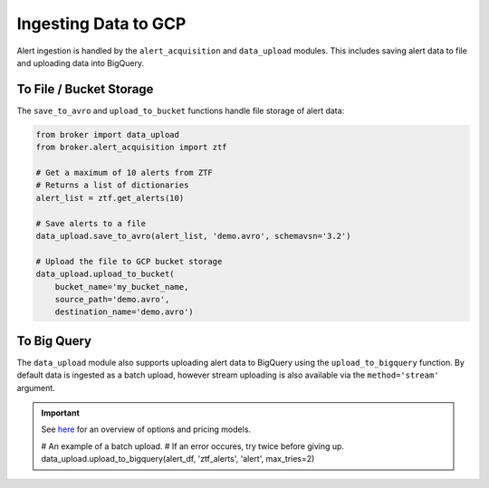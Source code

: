 Ingesting Data to GCP
=====================

Alert ingestion is handled by the ``alert_acquisition`` and ``data_upload``
modules. This includes saving alert data to file and uploading data into
BigQuery.

To File / Bucket Storage
------------------------

The ``save_to_avro`` and ``upload_to_bucket`` functions handle file storage of
alert data:

.. code:: python

    from broker import data_upload
    from broker.alert_acquisition import ztf

    # Get a maximum of 10 alerts from ZTF
    # Returns a list of dictionaries
    alert_list = ztf.get_alerts(10)

    # Save alerts to a file
    data_upload.save_to_avro(alert_list, 'demo.avro', schemavsn='3.2')

    # Upload the file to GCP bucket storage
    data_upload.upload_to_bucket(
        bucket_name='my_bucket_name,
        source_path='demo.avro',
        destination_name='demo.avro')


To Big Query
------------

The ``data_upload`` module also supports uploading alert data to BigQuery using
the ``upload_to_bigquery`` function. By default data is ingested as a batch
upload, however stream uploading is also available via the ``method='stream'``
argument.

.. important:: See `here`_ for an overview of options and pricing models.

    # An example of a batch upload.
    # If an error occures, try twice before giving up.
    data_upload.upload_to_bigquery(alert_df, 'ztf_alerts', 'alert', max_tries=2)


.. _BigQuery: https://cloud.google.com/bigquery/
.. _here: https://cloud.google.com/bigquery/docs/loading-data
